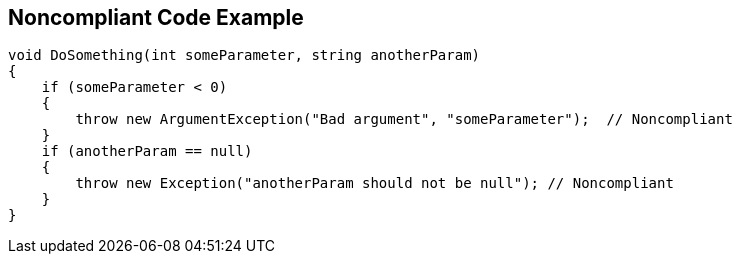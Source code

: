 == Noncompliant Code Example

----
void DoSomething(int someParameter, string anotherParam)
{
    if (someParameter < 0) 
    {
        throw new ArgumentException("Bad argument", "someParameter");  // Noncompliant
    }
    if (anotherParam == null)
    {
        throw new Exception("anotherParam should not be null"); // Noncompliant
    }
}
----
